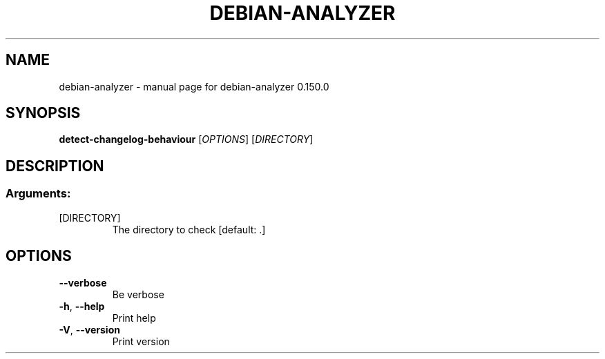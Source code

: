 .\" DO NOT MODIFY THIS FILE!  It was generated by help2man 1.49.3.
.TH DEBIAN-ANALYZER "1" "November 2023" "debian-analyzer 0.150.0" "User Commands"
.SH NAME
debian-analyzer \- manual page for debian-analyzer 0.150.0
.SH SYNOPSIS
.B detect-changelog-behaviour
[\fI\,OPTIONS\/\fR] [\fI\,DIRECTORY\/\fR]
.SH DESCRIPTION
.SS "Arguments:"
.TP
[DIRECTORY]
The directory to check [default: .]
.SH OPTIONS
.TP
\fB\-\-verbose\fR
Be verbose
.TP
\fB\-h\fR, \fB\-\-help\fR
Print help
.TP
\fB\-V\fR, \fB\-\-version\fR
Print version
